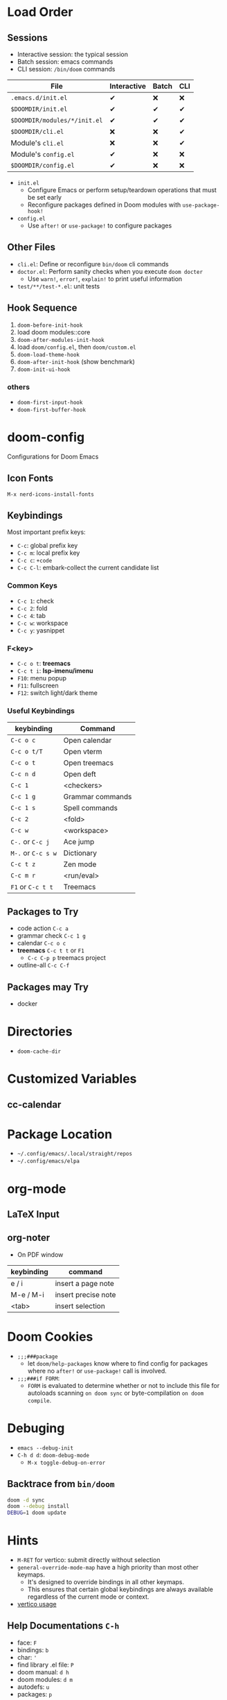 * Load Order
** Sessions
- Interactive session: the typical session
- Batch session: emacs commands
- CLI session: ~/bin/doom~ commands

| File                         | Interactive | Batch | CLI |
|------------------------------+-------------+-------+-----|
| =.emacs.d/init.el=           | ✔          | ❌    | ❌  |
| =$DOOMDIR/init.el=           | ✔          | ✔    | ✔  |
| =$DOOMDIR/modules/*/init.el= | ✔          | ✔    | ✔  |
| =$DOOMDIR/cli.el=            | ❌          | ❌    | ✔  |
| Module's =cli.el=            | ❌          | ❌    | ✔  |
| Module's =config.el=         | ✔          | ❌    | ❌  |
| =$DOOMDIR/config.el=         | ✔          | ❌    | ❌  |

- ~init.el~
  - Configure Emacs or perform setup/teardown operations that must be set early
  - Reconfigure packages defined in Doom modules with ~use-package-hook!~
- ~config.el~
  - Use ~after!~ or ~use-package!~ to configure packages

** Other Files
- =cli.el=: Define or reconfigure ~bin/doom~ cli commands
- =doctor.el=: Perform sanity checks when you execute ~doom docter~
  - Use ~warn!~, ~error!~, ~explain!~ to print useful information
- =test/**/test-*.el=: unit tests

** Hook Sequence
1. ~doom-before-init-hook~
2. load doom modules::core
3. ~doom-after-modules-init-hook~
4. load =doom/config.el=, then =doom/custom.el=
5. ~doom-load-theme-hook~
6. ~doom-after-init-hook~ (show benchmark)
7. ~doom-init-ui-hook~

*** others
- ~doom-first-input-hook~
- ~doom-first-buffer-hook~

* doom-config
Configurations for Doom Emacs
** Icon Fonts
~M-x nerd-icons-install-fonts~

** Keybindings
Most important prefix keys:
- ~C-c~: global prefix key
- ~C-c m~: local prefix key
- ~C-c c~: ~+code~
- ~C-c C-l~: embark-collect the current candidate list

*** Common Keys
- ~C-c 1~: check
- ~C-c 2~: fold
- ~C-c 4~: tab
- ~C-c w~: workspace
- ~C-c y~: yasnippet

*** F<key>
- ~C-c o t~: *treemacs*
- ~C-c t i~: *lsp-imenu/imenu*
- ~F10~: menu popup
- ~F11~: fullscreen
- ~F12~: switch light/dark theme

*** Useful Keybindings
| keybinding         | Command          |
|--------------------+------------------|
| ~C-c o c~          | Open calendar    |
| ~C-c o t/T~        | Open vterm       |
| ~C-c o t~          | Open treemacs    |
| ~C-c n d~          | Open deft        |
| ~C-c 1~            | <checkers>       |
| ~C-c 1 g~          | Grammar commands |
| ~C-c 1 s~          | Spell commands   |
| ~C-c 2~            | <fold>           |
| ~C-c w~            | <workspace>      |
| ~C-.~ or ~C-c j~   | Ace jump         |
| ~M-.~ or ~C-c s w~ | Dictionary       |
| ~C-c t z~          | Zen mode         |
| ~C-c m r~          | <run/eval>       |
| ~F1~ or ~C-c t t~  | Treemacs         |

** Packages to Try
- code action ~C-c a~
- grammar check ~C-c 1 g~
- calendar ~C-c o c~
- *treemacs* ~C-c t t~ or ~F1~
  - ~C-c C-p p~ treemacs project
- outline-all ~C-c C-f~

** Packages may Try
- docker

* Directories
- ~doom-cache-dir~
* Customized Variables
** cc-calendar


* Package Location
- =~/.config/emacs/.local/straight/repos=
- =~/.config/emacs/elpa=

* org-mode
** LaTeX Input
** org-noter
- On PDF window
| keybinding | command             |
|------------+---------------------|
| e / i      | insert a page note  |
| M-e / M-i  | insert precise note |
| <tab>      | insert selection    |

* Doom Cookies
- ~;;;###package~
  - let ~doom/help-packages~ know where to find config for packages where no ~after!~ or ~use-package!~ call is involved.
- ~;;;###if FORM~:
  - ~FORM~ is evaluated to determine whether or not to include this file for autoloads scanning
    ~on doom sync~ or byte-compilation ~on doom compile~.

* Debuging
- ~emacs --debug-init~
- ~C-h d d~: ~doom-debug-mode~
  - ~M-x toggle-debug-on-error~

** Backtrace from ~bin/doom~
#+begin_src sh
doom -d sync
doom --debug install
DEBUG=1 doom update
#+end_src

* Hints
- ~M-RET~ for vertico: submit directly without selection
- ~general-override-mode-map~ have a high priority than most other keymaps.
  - It's designed to override bindings in all other keymaps.
  - This ensures that certain global keybindings are always available regardless of the current mode or context.
- [[https://github.com/doomemacs/doomemacs/blob/master/modules/completion/vertico/README.org][vertico usage]]
** Help Documentations =C-h=
- face: =F=
- bindings: =b=
- char: ='=
- find library .el file: =P=
- doom manual: =d h=
- doom modules: =d m=
- autodefs: =u=
- packages: =p=


** ~emacs-everwhere~
*** Gnome Wayland
- Settings -> keyboard -> Keyboard Shortcuts -> Custom Shortcuts
- name it "Emacs Everywhere"
- command field ~emacsclient --eval "(emacs-everywhere)"~

** ~lookup~
- Use ~dash-docs-install-docset~ to install offline docsets

* Coding Rules
** Variable Names
- Customizable
- Global Variable

** Function Names
